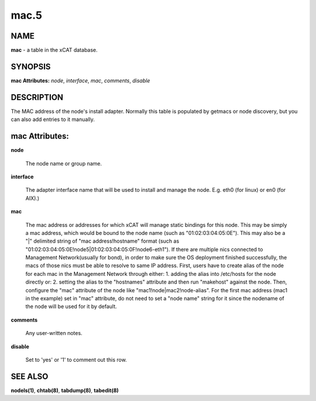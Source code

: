 
#####
mac.5
#####

.. highlight:: perl


****
NAME
****


\ **mac**\  - a table in the xCAT database.


********
SYNOPSIS
********


\ **mac Attributes:**\   \ *node*\ , \ *interface*\ , \ *mac*\ , \ *comments*\ , \ *disable*\ 


***********
DESCRIPTION
***********


The MAC address of the node's install adapter.  Normally this table is populated by getmacs or node discovery, but you can also add entries to it manually.


***************
mac Attributes:
***************



\ **node**\ 
 
 The node name or group name.
 


\ **interface**\ 
 
 The adapter interface name that will be used to install and manage the node. E.g. eth0 (for linux) or en0 (for AIX).)
 


\ **mac**\ 
 
 The mac address or addresses for which xCAT will manage static bindings for this node.  This may be simply a mac address, which would be bound to the node name (such as "01:02:03:04:05:0E").  This may also be a "|" delimited string of "mac address!hostname" format (such as "01:02:03:04:05:0E!node5|01:02:03:04:05:0F!node6-eth1"). If there are multiple nics connected to Management Network(usually for bond), in order to make sure the OS deployment finished successfully, the macs of those nics must be able to resolve to same IP address. First, users have to create alias of the node for each mac in the Management Network through either: 1. adding the alias into /etc/hosts for the node directly or: 2. setting the alias to the "hostnames" attribute and then run "makehost" against the node. Then, configure the "mac" attribute of the node like "mac1!node|mac2!node-alias". For the first mac address (mac1 in the example) set in "mac" attribute, do not need to set a "node name" string for it since the nodename of the node will be used for it by default.

\ **comments**\ 
 
 Any user-written notes.
 


\ **disable**\ 
 
 Set to 'yes' or '1' to comment out this row.
 



********
SEE ALSO
********


\ **nodels(1)**\ , \ **chtab(8)**\ , \ **tabdump(8)**\ , \ **tabedit(8)**\ 

